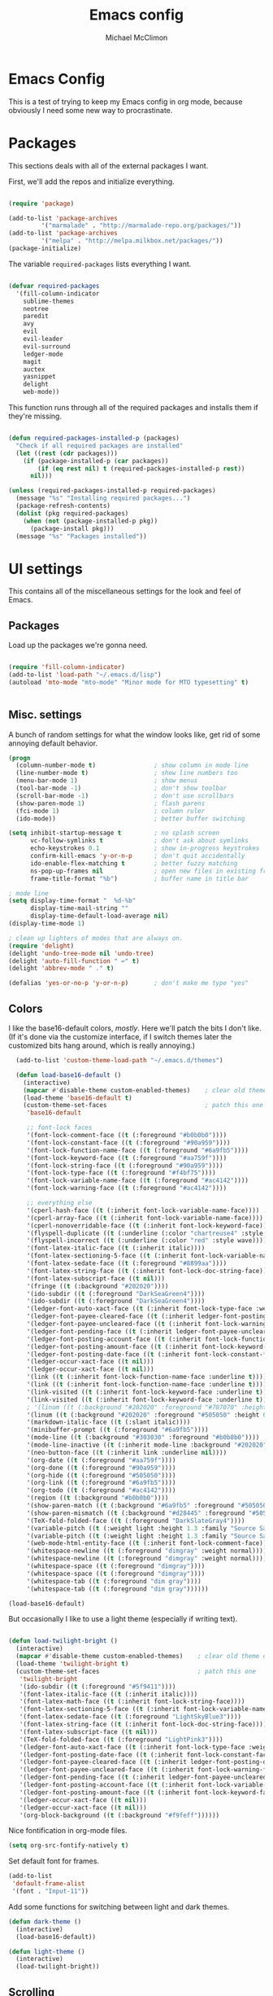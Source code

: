 #+TITLE: Emacs config
#+AUTHOR: Michael McClimon
#+EMAIL: michael@mcclimon.org
#+OPTIONS: toc:3

* Emacs Config

  This is a test of trying to keep my Emacs config in org mode, because
  obviously I need some new way to procrastinate.


* Packages

  This sections deals with all of the external packages I want.

  First, we'll add the repos and initialize everything.

#+BEGIN_SRC emacs-lisp

(require 'package)

(add-to-list 'package-archives
         '("marmalade" . "http://marmalade-repo.org/packages/"))
(add-to-list 'package-archives
         '("melpa" . "http://melpa.milkbox.net/packages/"))
(package-initialize)

#+END_SRC

  The variable =required-packages= lists everything I want.

#+BEGIN_SRC emacs-lisp

(defvar required-packages
  '(fill-column-indicator
    sublime-themes
    neotree
    paredit
    avy
    evil
    evil-leader
    evil-surround
    ledger-mode
    magit
    auctex
    yasnippet
    delight
    web-mode))

#+END_SRC

  This function runs through all of the required packages and installs them if
  they're missing.

#+BEGIN_SRC emacs-lisp

(defun required-packages-installed-p (packages)
  "Check if all required packages are installed"
  (let ((rest (cdr packages)))
    (if (package-installed-p (car packages))
        (if (eq rest nil) t (required-packages-installed-p rest))
      nil)))

(unless (required-packages-installed-p required-packages)
  (message "%s" "Installing required packages...")
  (package-refresh-contents)
  (dolist (pkg required-packages)
    (when (not (package-installed-p pkg))
      (package-install pkg)))
  (message "%s" "Packages installed"))

#+END_SRC



* UI settings

  This contains all of the miscellaneous settings for the look and feel of
  Emacs.

** Packages

   Load up the packages we're gonna need.

#+BEGIN_SRC emacs-lisp

(require 'fill-column-indicator)
(add-to-list 'load-path "~/.emacs.d/lisp")
(autoload 'mto-mode "mto-mode" "Minor mode for MTO typesetting" t)


#+END_SRC

** Misc. settings

A bunch of random settings for what the window looks like, get rid of some
annoying default behavior.

#+BEGIN_SRC emacs-lisp
    (progn
      (column-number-mode t)                ; show column in mode line
      (line-number-mode t)                  ; show line numbers too
      (menu-bar-mode 1)                     ; show menus
      (tool-bar-mode -1)                    ; don't show toolbar
      (scroll-bar-mode -1)                  ; don't use scrollbars
      (show-paren-mode 1)                   ; flash parens
      (fci-mode 1)                          ; column ruler
      (ido-mode))                           ; better buffer switching

    (setq inhibit-startup-message t         ; no splash screen
          vc-follow-symlinks t              ; don't ask about symlinks
          echo-keystrokes 0.1               ; show in-progress keystrokes
          confirm-kill-emacs 'y-or-n-p      ; don't quit accidentally
          ido-enable-flex-matching t        ; better fuzzy matching
          ns-pop-up-frames nil              ; open new files in existing frame
          frame-title-format "%b")          ; buffer name in title bar

    ; mode line
    (setq display-time-format "  %d-%b"
          display-time-mail-string ""
          display-time-default-load-average nil)
    (display-time-mode 1)

    ; clean up lighters of modes that are always on.
    (require 'delight)
    (delight 'undo-tree-mode nil 'undo-tree)
    (delight 'auto-fill-function " ↩" t)
    (delight 'abbrev-mode " ." t)

    (defalias 'yes-or-no-p 'y-or-n-p)       ; don't make me type "yes"
#+END_SRC

** Colors

    I like the base16-default colors, /mostly/. Here we'll patch the bits I
    don't like. (If it's done via the customize interface, if I switch themes
    later the customized bits hang around, which is really annoying.)

#+BEGIN_SRC emacs-lisp
  (add-to-list 'custom-theme-load-path "~/.emacs.d/themes")

  (defun load-base16-default ()
    (interactive)
    (mapcar #'disable-theme custom-enabled-themes)    ; clear old theme out
    (load-theme 'base16-default t)
    (custom-theme-set-faces                           ; patch this one
     'base16-default

     ;; font-lock faces
     '(font-lock-comment-face ((t (:foreground "#b0b0b0"))))
     '(font-lock-constant-face ((t (:foreground "#90a959"))))
     '(font-lock-function-name-face ((t (:foreground "#6a9fb5"))))
     '(font-lock-keyword-face ((t (:foreground "#aa759f"))))
     '(font-lock-string-face ((t (:foreground "#90a959"))))
     '(font-lock-type-face ((t (:foreground "#f4bf75"))))
     '(font-lock-variable-name-face ((t (:foreground "#ac4142"))))
     '(font-lock-warning-face ((t (:foreground "#ac4142"))))

     ;; everything else
     '(cperl-hash-face ((t (:inherit font-lock-variable-name-face))))
     '(cperl-array-face ((t (:inherit font-lock-variable-name-face))))
     '(cperl-nonoverridable-face ((t (:inherit font-lock-keyword-face))))
     '(flyspell-duplicate ((t (:underline (:color "chartreuse4" :style wave)))))
     '(flyspell-incorrect ((t (:underline (:color "red" :style wave)))))
     '(font-latex-italic-face ((t (:inherit italic))))
     '(font-latex-sectioning-5-face ((t (:inherit font-lock-variable-name-face :weight bold))))
     '(font-latex-sedate-face ((t (:foreground "#8899aa"))))
     '(font-latex-string-face ((t (:inherit font-lock-doc-string-face))))
     '(font-latex-subscript-face ((t nil)))
     '(fringe ((t (:background "#202020"))))
     '(ido-subdir ((t (:foreground "DarkSeaGreen4"))))
     '(ido-subdir ((t (:foreground "DarkSeaGreen4"))))
     '(ledger-font-auto-xact-face ((t (:inherit font-lock-type-face :weight normal))))
     '(ledger-font-payee-cleared-face ((t (:inherit ledger-font-posting-date-face))))
     '(ledger-font-payee-uncleared-face ((t (:inherit font-lock-warning-face :weight bold))))
     '(ledger-font-pending-face ((t (:inherit ledger-font-payee-uncleared-face :weight bold))))
     '(ledger-font-posting-account-face ((t (:inherit font-lock-function-name-face))))
     '(ledger-font-posting-amount-face ((t (:inherit font-lock-keyword-face))))
     '(ledger-font-posting-date-face ((t (:inherit font-lock-constant-face))))
     '(ledger-occur-xact-face ((t nil)))
     '(ledger-occur-xact-face ((t nil)))
     '(link ((t (:inherit font-lock-function-name-face :underline t))))
     '(link ((t (:inherit font-lock-function-name-face :underline t))))
     '(link-visited ((t (:inherit font-lock-keyword-face :underline t))))
     '(link-visited ((t (:inherit font-lock-keyword-face :underline t))))
     ; '(linum ((t (:background "#202020" :foreground "#707070" :height 0.9))))
     '(linum ((t (:background "#202020" :foreground "#505050" :height 0.9))))
     '(markdown-italic-face ((t (:slant italic))))
     '(minibuffer-prompt ((t (:foreground "#6a9fb5"))))
     '(mode-line ((t (:background "#303030" :foreground "#b0b0b0"))))
     '(mode-line-inactive ((t (:inherit mode-line :background "#202020" :foreground "#505050" :weight light))))
     '(neo-button-face ((t (:inherit link :underline nil))))
     '(org-date ((t (:foreground "#aa759f"))))
     '(org-done ((t (:foreground "#90a959"))))
     '(org-hide ((t (:foreground "#505050"))))
     '(org-link ((t (:foreground "#6a9fb5"))))
     '(org-todo ((t (:foreground "#ac4142"))))
     '(region ((t (:background "#b0b0b0"))))
     '(show-paren-match ((t (:background "#6a9fb5" :foreground "#505050"))))
     '(show-paren-mismatch ((t (:background "#d28445" :foreground "#505050"))))
     '(TeX-fold-folded-face ((t (:foreground "DarkSlateGray4"))))
     '(variable-pitch ((t (:weight light :height 1.3 :family "Source Sans Pro"))))
     '(variable-pitch ((t (:weight light :height 1.3 :family "Source Sans Pro"))))
     '(web-mode-html-entity-face ((t (:inherit font-lock-comment-face))))
     '(whitespace-newline ((t (:foreground "dimgray" :weight normal))))
     '(whitespace-newline ((t (:foreground "dimgray" :weight normal))))
     '(whitespace-space ((t (:foreground "dimgray"))))
     '(whitespace-space ((t (:foreground "dimgray"))))
     '(whitespace-tab ((t (:foreground "dim gray"))))
     '(whitespace-tab ((t (:foreground "dim gray"))))))

(load-base16-default)

#+END_SRC

But occasionally I like to use a light theme (especially if writing text).

#+BEGIN_SRC emacs-lisp

  (defun load-twilight-bright ()
    (interactive)
    (mapcar #'disable-theme custom-enabled-themes)    ; clear old theme out
    (load-theme 'twilight-bright t)
    (custom-theme-set-faces                           ; patch this one
     'twilight-bright
     '(ido-subdir ((t (:foreground "#5f9411"))))
     '(font-latex-italic-face ((t (:inherit italic))))
     '(font-latex-math-face ((t (:inherit font-lock-string-face))))
     '(font-latex-sectioning-5-face ((t (:inherit font-lock-variable-name-face :weight bold))))
     '(font-latex-sedate-face ((t (:foreground "LightSkyBlue3"))))
     '(font-latex-string-face ((t (:inherit font-lock-doc-string-face))))
     '(font-latex-subscript-face ((t nil)))
     '(TeX-fold-folded-face ((t (:foreground "LightPink3"))))
     '(ledger-font-auto-xact-face ((t (:inherit font-lock-type-face :weight normal))))
     '(ledger-font-posting-date-face ((t (:inherit font-lock-constant-face :background "white"))))
     '(ledger-font-payee-cleared-face ((t (:inherit ledger-font-posting-date-face :background "white"))))
     '(ledger-font-payee-uncleared-face ((t (:inherit font-lock-warning-face :weight bold :bacgkround "white"))))
     '(ledger-font-pending-face ((t (:inherit ledger-font-payee-uncleared-face :weight bold :background "white"))))
     '(ledger-font-posting-account-face ((t (:inherit font-lock-variable-name-face :background "white"))))
     '(ledger-font-posting-amount-face ((t (:inherit font-lock-keyword-face :background "white"))))
     '(ledger-occur-xact-face ((t nil)))
     '(ledger-occur-xact-face ((t nil)))
     '(org-block-background ((t (:background "#f9feff"))))))

#+END_SRC

Nice fontification in org-mode files.

#+BEGIN_SRC emacs-lisp
(setq org-src-fontify-natively t)
#+END_SRC

Set default font for frames.

#+BEGIN_SRC emacs-lisp
(add-to-list
 'default-frame-alist
 '(font . "Input-11"))
#+END_SRC

Add some functions for switching between light and dark themes.

#+BEGIN_SRC emacs-lisp
  (defun dark-theme ()
    (interactive)
    (load-base16-default))

  (defun light-theme ()
    (interactive)
    (load-twilight-bright))
#+END_SRC

** Scrolling

   Emacs scrolling is super bizarre and unintuitive. This makes it more like
   vim's scrolling, which I like and am used to.

#+BEGIN_SRC emacs-lisp

(setq scroll-margin 2                                   ; scroll-off
      scroll-conservatively 9999                        ; don't recenter point
      scroll-step 1                                     ; scroll one line at a time
      mouse-wheel-scroll-amount '(2 ((shift) . 1))      ; one line at a time
      mouse-wheel-progressive-speed nil                 ; don't accelerate
      mouse-wheel-follow-mouse 't)                      ; scroll window under mouse

#+END_SRC

** Backups

Emacs backup system is black magic to me, but these settings seem not to lose
anything, so I might as well keep them.

#+BEGIN_SRC emacs-lisp

(setq backup-by-copying t
      backup-directory-alist '(("." . "~/.emacs.d/backups"))
      delete-old-versions t
      kept-new-versions 6
      kept-old-versions 2
      version-control t)

#+END_SRC

** Better defaults

This is stuff shamelessly ripped off from the better-defaults package, only
without the things I find really annoying

#+BEGIN_SRC emacs-lisp
(progn
  (autoload 'zap-up-to-char "misc"
    "Kill up to, but not including ARGth occurrence of CHAR." t)
  (require 'uniquify)
  (setq uniquify-buffer-name-style 'forward)
  (require 'saveplace)
  (setq-default save-place t)
  (setq x-select-enable-clipboard t
        x-select-enable-primary t
        mouse-yank-at-point t
        visible-bell t
        ediff-window-setup-function 'ediff-setup-windows-plain
        save-place-file (concat user-emacs-directory "places")
        backup-directory-alist `(("." . ,(concat user-emacs-directory
                                                 "backups")))))
#+END_SRC

** FCI mode

I really like fci-mode, which shows a visual indicator of the fill-column.
It's annoying, though, when the window is small, since it adds long-line
indicators on every line. It's also much more useful in prog-modes than in
text-modes.

First, settings:

#+BEGIN_SRC emacs-lisp
(setq fci-rule-column 80
      fci-rule-color "#444444")
#+END_SRC

This function figures out where fci-mode is useful and maybe turns it on,
along with linum-mode (which shows line numbers)

#+BEGIN_SRC emacs-lisp

(defun conditionally-turn-on-fci-mode ()
  (if (and
       (> (window-total-width) (+ 4 fci-rule-column))
       (derived-mode-p 'prog-mode))
      (progn
        (fci-mode 1)
        (linum-mode 1))
    (progn
      (fci-mode -1)
      (linum-mode -1))))
#+END_SRC

Then we hook into the prog-mode hooks, along with window-resizing functions
and call this every time.

#+BEGIN_SRC emacs-lisp

(add-hook 'prog-mode-hook (lambda () (fci-mode 1)))     ; always start on
(add-hook 'window-configuration-change-hook 'conditionally-turn-on-fci-mode)
(add-hook 'after-make-frame-functions 'conditionally-turn-on-fci-mode)

#+END_SRC



* Text editing

** General

  These are settings for general text-editing things.

#+BEGIN_SRC emacs-lisp

(setq-default tab-always-indent nil             ; tab actually works like a tab key
              require-final-newline 't          ; unix-friendly trailing newline
              tab-width 4                       ; tabs are four spaces
              indent-tabs-mode nil              ; tab works like a tab key
              sentence-end-double-space nil     ; sentences end with one space
              fill-column 78)                   ; good width for default

(add-hook 'before-save-hook 'whitespace-cleanup)    ; no messy space
(add-hook 'text-mode-hook 'turn-on-auto-fill)       ; wrap text

(put 'downcase-region 'disabled nil)            ; why is this turned off?
#+END_SRC

  I want text-wrapping all the time, but only for comments in prog-modes.

#+BEGIN_SRC emacs-lisp
  (defun mjm/auto-fill-comments ()
    (setq-local comment-auto-fill-only-comments t)
    (auto-fill-mode 1))

  (add-hook 'prog-mode-hook 'mjm/auto-fill-comments)
#+END_SRC
** Abbrevs

  Abbrev-mode is really useful since I often screw up typing simple things.

#+BEGIN_SRC emacs-lisp
(setq abbrev-file-name "~/.emacs.d/abbrev_defs"
      save-abbrevs t)
(setq-default abbrev-mode t)
#+END_SRC



* Keybindings

** Global keybindings

These mostly have to do with keys for standard UI bits and modes that are
available everywhere.

#+BEGIN_SRC emacs-lisp
(global-set-key (kbd "C-x C-b") 'ibuffer)
(global-set-key (kbd "M-z") 'zap-up-to-char)
(global-set-key (kbd "C-s") 'isearch-forward-regexp)
(global-set-key (kbd "C-r") 'isearch-backward-regexp)
(global-set-key (kbd "C-M-s") 'isearch-forward)
(global-set-key (kbd "C-M-r") 'isearch-backward)
(global-set-key (kbd "C-x C-m") 'execute-extended-command)
(define-key global-map (kbd "RET") 'newline-and-indent)
(define-key global-map (kbd "M-[") 'backward-paragraph)
(define-key global-map (kbd "M-]") 'forward-paragraph)
#+END_SRC

** Mac-specific things

I don't really care for the CUA bindings, but I do like a few of the standard
command-key bindings.

#+BEGIN_SRC emacs-lisp
(setq mac-option-modifier 'meta)
(setq mac-command-modifier 'super)
(global-set-key (kbd "s-m") 'iconify-frame)
(global-set-key (kbd "s-q") 'save-buffers-kill-terminal)
(global-set-key (kbd "s-c") 'evil-yank)
#+END_SRC

** Evil settings

   Emacs is only useful with vim bindings. I tried for a long time to use the
   Emacs bindings, but couldn't remember what magic key sequence did what. Oh
   well.

   First, turn on all of the evil bits.

#+BEGIN_SRC emacs-lisp
(require 'evil)
(require 'evil-surround)
(require 'evil-leader)
(global-evil-leader-mode 1)
(evil-mode 1)
(global-evil-surround-mode 1)
#+END_SRC

   Swap colon/semicolon.

#+BEGIN_SRC emacs-lisp
(define-key evil-normal-state-map ";" 'evil-ex)
(define-key evil-normal-state-map ":" 'evil-repeat-find-char)
#+END_SRC

   Make the evil-mode indicators in the mode line a little nicer.

#+BEGIN_SRC emacs-lisp
  (setq evil-mode-line-format '(before . mode-line-frame-identification))
  (setq evil-normal-state-tag "<N>"   ; no fancy color for normal mode
        evil-emacs-state-tag (concat "<" (propertize "E" 'face '((:foreground "LightSlateBlue"))) ">")
        evil-insert-state-tag (concat "<" (propertize "I" 'face '((:foreground "chartreuse4"))) ">")
        evil-motion-state-tag (concat "<" (propertize "M" 'face '((:foreground "OrangeRed3"))) ">")
        evil-visual-state-tag (concat "<" (propertize "V" 'face '((:foreground "CadetBlue"))) ">")
        evil-operator-state-tag (concat "<" (propertize "O" 'face '((:foreground "sienna"))) ">"))
#+END_SRC

   There are some mode which have reasonable keybings already, so don't use
   evil for those modes.

#+BEGIN_SRC emacs-lisp
(setq evil-emacs-state-modes (append evil-emacs-state-modes
                                     '(neotree-mode
                                       dired-mode
                                       magit-status-mode)))
#+END_SRC

** Visual line mode

   Visual-line-mode is useful for editing HTML files (among other things), but
   plays a little funny with evil. Fix that here. This has to do a little more
   work because I want to unset the modified bindings when visual line mode
   turns off.

#+BEGIN_SRC emacs-lisp
(defun mjm-visual-line-mode-keybindings ()
  "Set up visual line mode bindings"
  (when visual-line-mode
    (define-key evil-normal-state-local-map "j" 'evil-next-visual-line)
    (define-key evil-normal-state-local-map "k" 'evil-previous-visual-line)
    (define-key evil-normal-state-local-map "0" 'evil-beginning-of-visual-line)
    (define-key evil-normal-state-local-map "gj" 'evil-next-line)
    (define-key evil-normal-state-local-map "gk" 'evil-previous-line)
    (define-key evil-normal-state-local-map "g0" 'evil-beginning-of-line))
  (unless visual-line-mode
    (define-key evil-normal-state-local-map "j" nil)
    (define-key evil-normal-state-local-map "k" nil)
    (define-key evil-normal-state-local-map "0" nil)
    (define-key evil-normal-state-local-map "gj" nil)
    (define-key evil-normal-state-local-map "gk" nil)
    (define-key evil-normal-state-local-map "g0" nil)))

(add-hook 'visual-line-mode-hook 'mjm-visual-line-mode-keybindings)
#+END_SRC


*** Evil-rsi

    This takes the non-insane bits from evil-rsi, so that readline bindings
    more-or-less work in insert mode.

#+BEGIN_SRC emacs-lisp
(define-key evil-insert-state-map (kbd "C-a") 'beginning-of-line)
(define-key evil-insert-state-map (kbd "C-b") 'backward-char)
(define-key evil-insert-state-map (kbd "C-d") 'delete-char)
(define-key evil-insert-state-map (kbd "C-e") 'end-of-line)
(define-key evil-insert-state-map (kbd "C-f") 'forward-char)
#+END_SRC

*** Evil-leader bindings

    Use comma as leader, with a bunch of leader bindings.

#+BEGIN_SRC emacs-lisp
(evil-leader/set-leader ",")
(evil-leader/set-key
    "f" 'avy-goto-char)
#+END_SRC

*** Keyboard quitting

    I can't use =C-g= for quitting things, because I like banging on escape
    until something happens. Here we define a function that bails out of
    everything, and bind it to =ESC= in a bunch of different places.

#+BEGIN_SRC emacs-lisp
(defun minibuffer-keyboard-quit ()
  "Abort recursive edit.
In Delete Selection mode, if the mark is active, just deactivate it;
then it takes a second \\[keyboard-quit] to abort the minibuffer."
  (interactive)
  (if (and delete-selection-mode transient-mark-mode mark-active)
      (setq deactivate-mark  t)
    (when (get-buffer "*Completions*") (delete-windows-on "*Completions*"))
    (abort-recursive-edit)))

(define-key evil-normal-state-map [escape] 'keyboard-quit)
(define-key evil-visual-state-map [escape] 'keyboard-quit)
(define-key minibuffer-local-map [escape] 'minibuffer-keyboard-quit)
(define-key minibuffer-local-ns-map [escape] 'minibuffer-keyboard-quit)
(define-key minibuffer-local-completion-map [escape] 'minibuffer-keyboard-quit)
(define-key minibuffer-local-must-match-map [escape] 'minibuffer-keyboard-quit)
(define-key minibuffer-local-isearch-map [escape] 'minibuffer-keyboard-quit)
#+END_SRC


* Filetypes

These are all mode-specific settings.

** Ledger

[[http://ledger-cli.org][Ledger]] is software I use to keep track of my finances, and is super useful.

#+BEGIN_SRC emacs-lisp
(defun mjm-ledger-mode-keybindings ()
  "Better keybindings for ledger mode"
  (progn
    (evil-define-key 'normal ledger-mode-map (kbd ",q") 'ledger-post-align-xact)
    (evil-define-key 'normal ledger-mode-map (kbd ",c") 'ledger-toggle-current)
    (evil-define-key 'normal ledger-mode-map (kbd ",p") 'ledger-navigate-prev-xact-or-directive)
    (evil-define-key 'normal ledger-mode-map (kbd ",n") 'ledger-navigate-next-xact-or-directive)))

(add-hook 'ledger-mode-hook 'mjm-ledger-mode-keybindings)
#+END_SRC

** Mail

I don't /really/ write email in emacs so much any more, but these are the
settings I used when I did more often.

#+BEGIN_SRC emacs-lisp
(add-hook 'mail-mode-hook (lambda ()
                            (setq fill-column 72)
                            (turn-on-flyspell)))
(add-to-list 'auto-mode-alist '("\\.eml\\'" . mail-mode))
#+END_SRC

** Markdown

The default "enter" behavior seems to add whitespace more-or-less randomly to
the beginning of the next line. This is slightly better.

#+BEGIN_SRC emacs-lisp
(add-hook 'markdown-mode-hook
          (lambda ()
            (local-set-key (kbd "RET") 'electric-newline-and-maybe-indent)))
(add-to-list 'auto-mode-alist '("\\.md\\'" . markdown-mode))
#+END_SRC

** Org

I am, very slowly, attempting to learn org-mode (this document
notwithstanding).

First, use comma-bindings to navigate.

#+BEGIN_SRC emacs-lisp

  (defun mjm-org-mode-keybindings ()
    (evil-define-key 'normal org-mode-map (kbd ",n") 'outline-next-visible-heading)
    (evil-define-key 'normal org-mode-map (kbd ",p") 'outline-previous-visible-heading)
    (evil-define-key 'normal org-mode-map (kbd ",u") 'outline-up-heading)
    (evil-define-key 'normal org-mode-map (kbd ",c") 'org-ctrl-c-ctrl-c))

  (add-hook 'org-mode-hook 'mjm-org-mode-keybindings)

#+END_SRC

** Perl

Cperl mode is better than perl-mode, for reasons I don't really understand.
However, it tries to automatically expand keywords and control structures,
which is really annoying. Because I always have abbrev-mode turned on (for
typo fixes), it does this even when all of the ~cperl-electric~ variables are
turned off.

#+BEGIN_SRC emacs-lisp
  (defalias 'perl-mode 'cperl-mode)
  (setq-default cperl-invalid-face 'default
                cperl-indent-parens-as-block t
                cperl-indent-level tab-width
                cperl-indent-subs-specially nil)

  (defun mjm/perl-mode-hook ()
    (abbrev-mode -1))
  (add-hook 'cperl-mode-hook 'mjm/perl-mode-hook)
#+END_SRC
** TeX

Oh man, the default TeX superscript/subscript fontification is /really/ ugly.

#+BEGIN_SRC emacs-lisp
(setq tex-font-script-display '(-0.0 0.0)
      tex-suscript-height-ratio 1.0)
#+END_SRC

RefTeX settings, without which I wouldn't have kept (relatively) sane writing
a dissertation.

#+BEGIN_SRC emacs-lisp
(require 'reftex)
(setq TeX-auto-save t
      TeX-parse-self t
      reftex-plug-into-AUCTeX t)
#+END_SRC

And some general TeX settings. Always ask for the master file, always turn on
reftex and flyspell, and collapse ugly TeX macros.

#+BEGIN_SRC emacs-lisp
(setq-default TeX-master nil)
(add-hook 'LaTeX-mode-hook (lambda()
                             (turn-on-reftex)
                             (turn-on-flyspell)
                             (TeX-fold-mode 1)))
#+END_SRC

These are settings for automatically unfolding and folding TeX buffers. The
buffer is automatically folded (via AucTeX), and then every time point
changes lines, the current paragraph gets unfolded and everything else folds
back up, magically. This took forever to figure out, but will save me
/seconds/ of time, so it's totally worth it.

First, the necessary functions:

#+BEGIN_SRC emacs-lisp
(defun save-line-num-for-folding ()
"Save current line number and point position so we can compare later.

This sets two buffer-local variables, tex-line-num and prev-point-pos."
  (interactive)
  (unless (window-minibuffer-p)
    (setq-local tex-line-num (line-number-at-pos))
    (setq-local prev-point-pos (point))))

(defun unfold-para-around-point ()
  "Unfolds the paragraph around point and folds up where we just left.

This has to do some additional checking because we really don't want to do this
in the minibuffer or refold/unfold if the point hasn't actually changes lines."
  (interactive)
  (unless (window-minibuffer-p)
    (unless (equal tex-line-num (line-number-at-pos))
      (when TeX-unfold-para-around-point
        (save-excursion
          (goto-char prev-point-pos)
          (TeX-fold-paragraph))
        (unless (and (bolp) (eolp))
          (TeX-fold-clearout-paragraph))))))
#+END_SRC

And now, actually set up the hooks when we're in LaTeX-mode. We'll do this via
a function instead of a mess of lambdas.

#+BEGIN_SRC emacs-lisp
(defun add-tex-folding-hooks ()
  (defvar-local tex-line-num 1 "Local variable to save previous line number.")
  (defvar-local prev-point-pos 1 "Local variable to save previous point-position.")
  (defcustom TeX-unfold-para-around-point t
    "Unfold text around the mark, if active."
    :type 'boolean
    :group 'TeX-fold)
  (add-hook 'pre-command-hook 'save-line-num-for-folding nil :local)
  (add-hook 'post-command-hook 'unfold-para-around-point nil :local))

(add-hook 'LaTeX-mode-hook 'add-tex-folding-hooks)
#+END_SRC

** Web mode

Makes PHP files not awful.

#+BEGIN_SRC emacs-lisp
(setq web-mode-enable-html-entities-fontification t)
#+END_SRC


* Processes

This code deals with miscellaneous external processes that interact with Emacs
itself.

** aspell

#+BEGIN_SRC emacs-lisp
(setq-default ispell-program-name "aspell")
(setq ispell-list-command "--list")
#+END_SRC

** Git

Also including some magit config here.

#+BEGIN_SRC emacs-lisp
(setq magit-process-connection-type nil
      magit-git-executable "/usr/local/bin/git")
(global-set-key (kbd "C-c G") 'magit-status)
#+END_SRC



* Final settings

Do these at the very end.

Set up the server last, so that if there's a server already running everything
else gets set up anyway.

#+BEGIN_SRC emacs-lisp
(server-start)
#+END_SRC

And get rid of the stupid messages in the minibuffer.

#+BEGIN_SRC emacs-lisp
(message nil)
#+END_SRC

* Custom-set variables

  Add in stuff from =M-x customize=, but only at the very end.


#+BEGIN_SRC emacs-lisp

(setq custom-file "~/.emacs.d/custom.el")
(load custom-file 'noerror)

#+END_SRC
